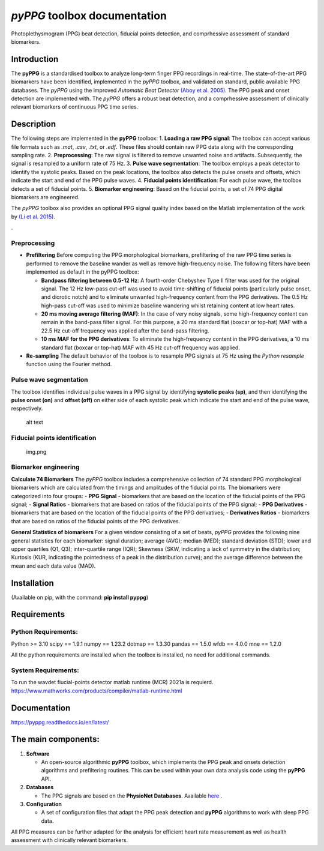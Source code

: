 *pyPPG* toolbox documentation
=============================

Photoplethysmogram (PPG) beat detection, fiducial points detection, and
comprhessive assessment of standard biomarkers.

Introduction
------------

The **pyPPG** is a standardised toolbox to analyze long-term finger PPG
recordings in real-time. The state-of-the-art PPG biomarkers have been
identified, implemented in the *pyPPG* toolbox, and validated on
standard, public available PPG databases. The *pyPPG* using the improved
*Automatic Beat Detector* `(Aboy et
al. 2005) <https://ieeexplore.ieee.org/abstract/document/1510850>`__.
The PPG peak and onset detection are implemented with. The *pyPPG*
offers a robust beat detection, and a comprhessive assessment of
clinically relevant biomarkers of continuous PPG time series.

Description
-----------

The following steps are implemented in the **pyPPG** toolbox: 1.
**Loading a raw PPG signal**: The toolbox can accept various file
formats such as *.mat*, *.csv*, *.txt*, or *.edf*. These files should
contain raw PPG data along with the corresponding sampling rate. 2.
**Preprocessing**: The raw signal is filtered to remove unwanted noise
and artifacts. Subsequently, the signal is resampled to a uniform rate
of 75 Hz. 3. **Pulse wave segmentation**: The toolbox employs a peak
detector to identify the systolic peaks. Based on the peak locations,
the toolbox also detects the pulse onsets and offsets, which indicate
the start and end of the PPG pulse waves. 4. **Fiducial points
identification**: For each pulse wave, the toolbox detects a set of
fiducial points. 5. **Biomarker engineering**: Based on the fiducial
points, a set of 74 PPG digital biomarkers are engineered.

The *pyPPG* toolbox also provides an optional PPG signal quality index
based on the Matlab implementation of the work by `(Li et
al. 2015) <https://github.com/MIT-LCP/PhysioNetChallengePublic/blob/master/2015/sample-submission/ppgSQI.m>`__.

|img.png|.

Preprocessing
~~~~~~~~~~~~~

-  **Prefiltering** Before computing the PPG morphological biomarkers,
   prefiltering of the raw PPG time series is performed to remove the
   baseline wander as well as remove high-frequency noise. The following
   filters have been implemented as default in the pyPPG toolbox:

   -  **Bandpass filtering between 0.5-12 Hz**: A fourth-order Chebyshev
      Type II filter was used for the original signal. The 12 Hz
      low-pass cut-off was used to avoid time-shifting of fiducial
      points (particularly pulse onset, and dicrotic notch) and to
      eliminate unwanted high-frequency content from the PPG
      derivatives. The 0.5 Hz high-pass cut-off was used to minimize
      baseline wandering whilst retaining content at low heart rates.
   -  **20 ms moving average filtering (MAF)**: In the case of very
      noisy signals, some high-frequency content can remain in the
      band-pass filter signal. For this purpose, a 20 ms standard flat
      (boxcar or top-hat) MAF with a 22.5 Hz cut-off frequency was
      applied after the band-pass filtering.
   -  **10 ms MAF for the PPG derivatives**: To eliminate the
      high-frequency content in the PPG derivatives, a 10 ms standard
      flat (boxcar or top-hat) MAF with 45 Hz cut-off frequency was
      applied.

-  **Re-sampling** The default behavior of the toolbox is to resample
   PPG signals at 75 Hz using the *Python resample* function using the
   Fourier method.

Pulse wave segmentation
~~~~~~~~~~~~~~~~~~~~~~~

The toolbox identifies individual pulse waves in a PPG signal by
identifying **systolic peaks (sp)**, and then identifying the **pulse
onset (on)** and **offset (off)** on either side of each systolic peak
which indicate the start and end of the pulse wave, respectively.

.. figure:: figs/PPG_sample.svg
   :alt: alt text

   alt text

Fiducial points identification
~~~~~~~~~~~~~~~~~~~~~~~~~~~~~~

.. figure:: figs/fiducial_points_def.png
   :alt: img.png

   img.png

Biomarker engineering
~~~~~~~~~~~~~~~~~~~~~

**Calculate 74 Biomarkers** The *pyPPG* toolbox includes a comprehensive
collection of 74 standard PPG morphological biomarkers which are
calculated from the timings and amplitudes of the fiducial points. The
biomarkers were categorized into four groups: - **PPG Signal** -
biomarkers that are based on the location of the fiducial points of the
PPG signal; - **Signal Ratios** - biomarkers that are based on ratios of
the fiducial points of the PPG signal; - **PPG Derivatives** -
biomarkers that are based on the location of the fiducial points of the
PPG derivatives; - **Derivatives Ratios** - biomarkers that are based on
ratios of the fiducial points of the PPG derivatives.

|PPG_s.png| |PPG_sr.png| |PPG_d.png| |PPG_dr.png|

**General Statistics of biomarkers** For a given window consisting of a
set of beats, *pyPPG* provides the following nine general statistics for
each biomarker: signal duration; average (AVG); median (MED); standard
deviation (STD); lower and upper quartiles (Q1, Q3); inter-quartile
range (IQR); Skewness (SKW, indicating a lack of symmetry in the
distribution; Kurtosis (KUR, indicating the pointedness of a peak in the
distribution curve); and the average difference between the mean and
each data value (MAD).

Installation
------------

(Available on pip, with the command: **pip install pyppg**)

Requirements
------------

Python Requirements:
~~~~~~~~~~~~~~~~~~~~

Python >= 3.10 scipy == 1.9.1 numpy == 1.23.2 dotmap == 1.3.30 pandas ==
1.5.0 wfdb == 4.0.0 mne == 1.2.0

All the python requirements are installed when the toolbox is installed,
no need for additional commands.

System Requirements:
~~~~~~~~~~~~~~~~~~~~

To run the wavdet fiucial-points detector matlab runtime (MCR) 2021a is
requierd.
https://www.mathworks.com/products/compiler/matlab-runtime.html

Documentation
------------------------

https://pyppg.readthedocs.io/en/latest/

The main components:
--------------------

1. **Software**

   -  An open-source algorithmic **pyPPG** toolbox, which implements the
      PPG peak and onsets detection algorithms and prefiltering
      routines. This can be used within your own data analysis code
      using the **pyPPG** API.

2. **Databases**

   -  The PPG signals are based on the **PhysioNet Databases**.
      Available `here <https://physionet.org/about/database/>`__ .

3. **Configuration**

   -  A set of configuration files that adapt the PPG peak detection and
      **pyPPG** algorithms to work with sleep PPG data.

All PPG measures can be further adapted for the analysis for efficient
heart rate measurement as well as health assessment with clinically
relevant biomarkers.

.. |img.png| image:: figs/pyPPG_pipeline.svg
.. |PPG_s.png| image:: figs/PPG_s.png
.. |PPG_sr.png| image:: figs/PPG_sr.png
.. |PPG_d.png| image:: figs/PPG_d.png
.. |PPG_dr.png| image:: figs/PPG_dr.png
